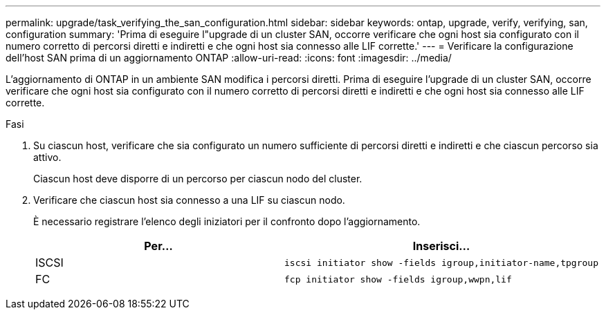 ---
permalink: upgrade/task_verifying_the_san_configuration.html 
sidebar: sidebar 
keywords: ontap, upgrade, verify, verifying, san, configuration 
summary: 'Prima di eseguire l"upgrade di un cluster SAN, occorre verificare che ogni host sia configurato con il numero corretto di percorsi diretti e indiretti e che ogni host sia connesso alle LIF corrette.' 
---
= Verificare la configurazione dell'host SAN prima di un aggiornamento ONTAP
:allow-uri-read: 
:icons: font
:imagesdir: ../media/


[role="lead"]
L'aggiornamento di ONTAP in un ambiente SAN modifica i percorsi diretti. Prima di eseguire l'upgrade di un cluster SAN, occorre verificare che ogni host sia configurato con il numero corretto di percorsi diretti e indiretti e che ogni host sia connesso alle LIF corrette.

.Fasi
. Su ciascun host, verificare che sia configurato un numero sufficiente di percorsi diretti e indiretti e che ciascun percorso sia attivo.
+
Ciascun host deve disporre di un percorso per ciascun nodo del cluster.

. Verificare che ciascun host sia connesso a una LIF su ciascun nodo.
+
È necessario registrare l'elenco degli iniziatori per il confronto dopo l'aggiornamento.

+
[cols="2*"]
|===
| Per... | Inserisci... 


 a| 
ISCSI
 a| 
[source, cli]
----
iscsi initiator show -fields igroup,initiator-name,tpgroup
----


 a| 
FC
 a| 
[source, cli]
----
fcp initiator show -fields igroup,wwpn,lif
----
|===

